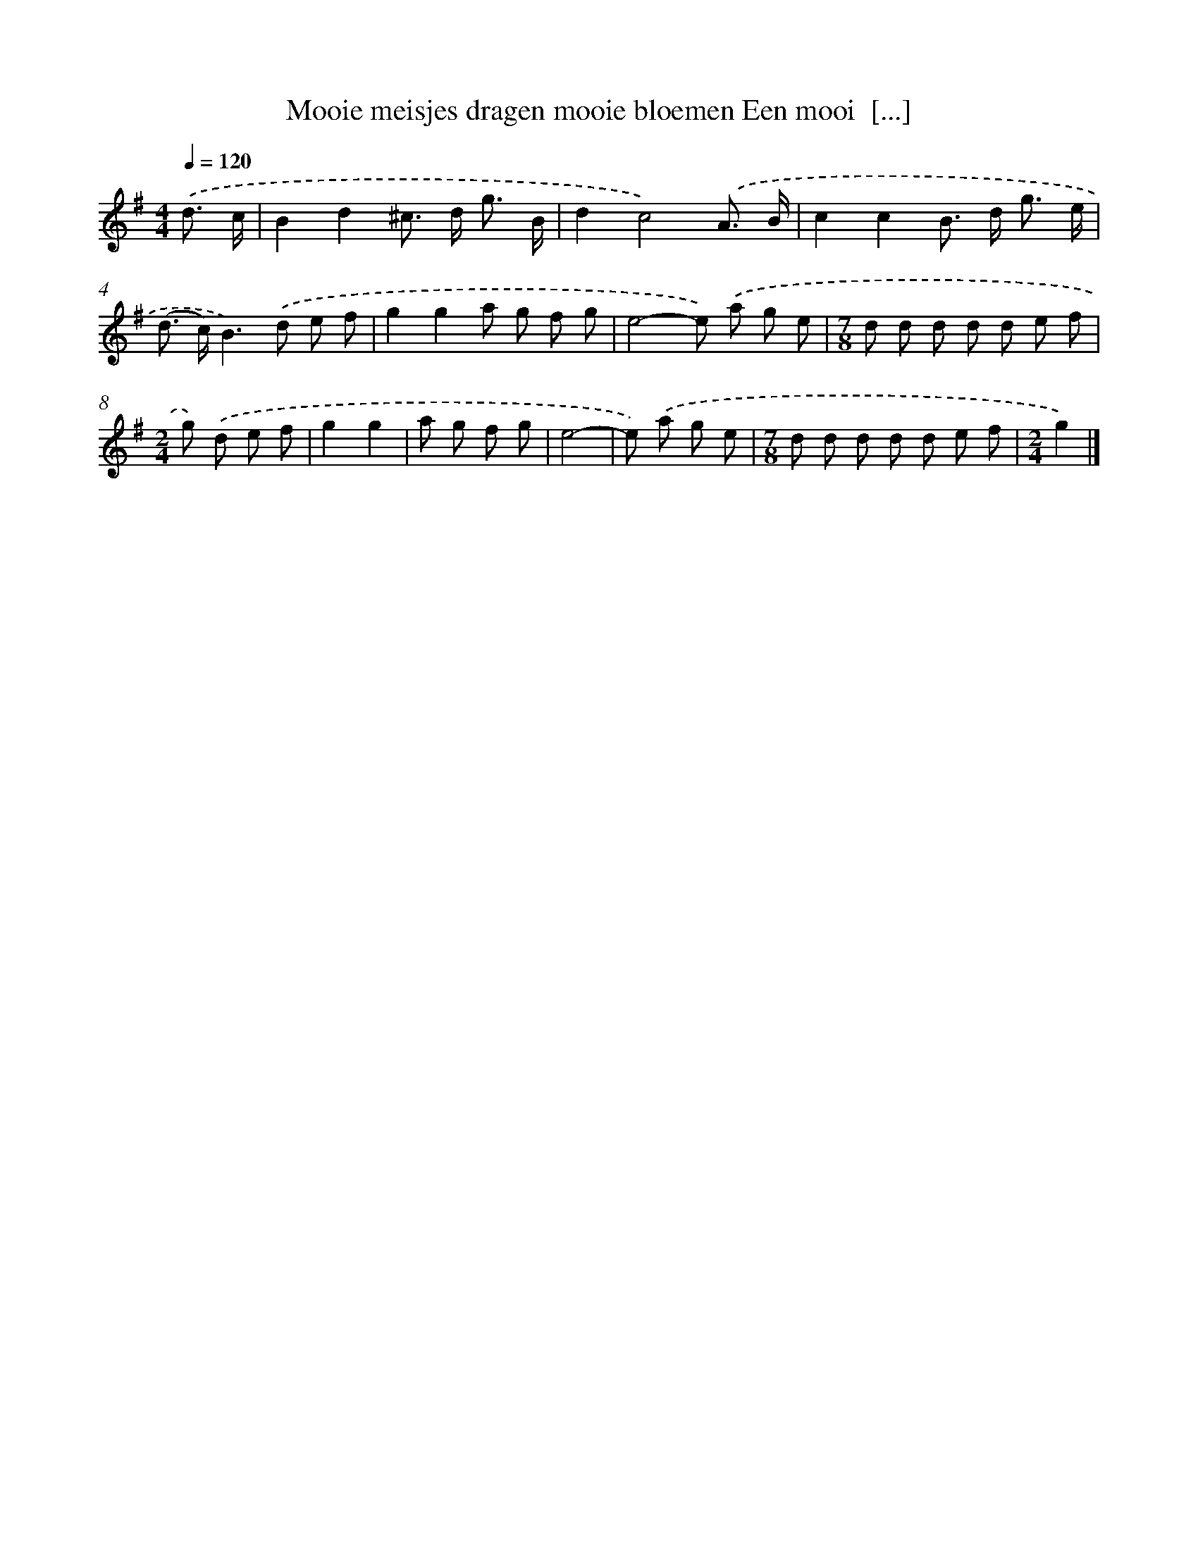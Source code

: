 X: 3959
T: Mooie meisjes dragen mooie bloemen Een mooi  [...]
%%abc-version 2.0
%%abcx-abcm2ps-target-version 5.9.1 (29 Sep 2008)
%%abc-creator hum2abc beta
%%abcx-conversion-date 2018/11/01 14:36:05
%%humdrum-veritas 1635680111
%%humdrum-veritas-data 184852657
%%continueall 1
%%barnumbers 0
L: 1/8
M: 4/4
Q: 1/4=120
K: G clef=treble
.('d3/ c/ [I:setbarnb 1]|
B2d2^c> d g3/ B/ |
d2c4).('A3/ B/ |
c2c2B> d g3/ e/ |
(d> c)B2>).('d2 e f |
g2g2a g f g |
e4-e) .('a g e |
[M:7/8]d d d d d e f |
[M:2/4]g) .('d e f |
g2g2 |
a g f g |
e4- |
e) .('a g e |
[M:7/8]d d d d d e f |
[M:2/4]g2) |]
